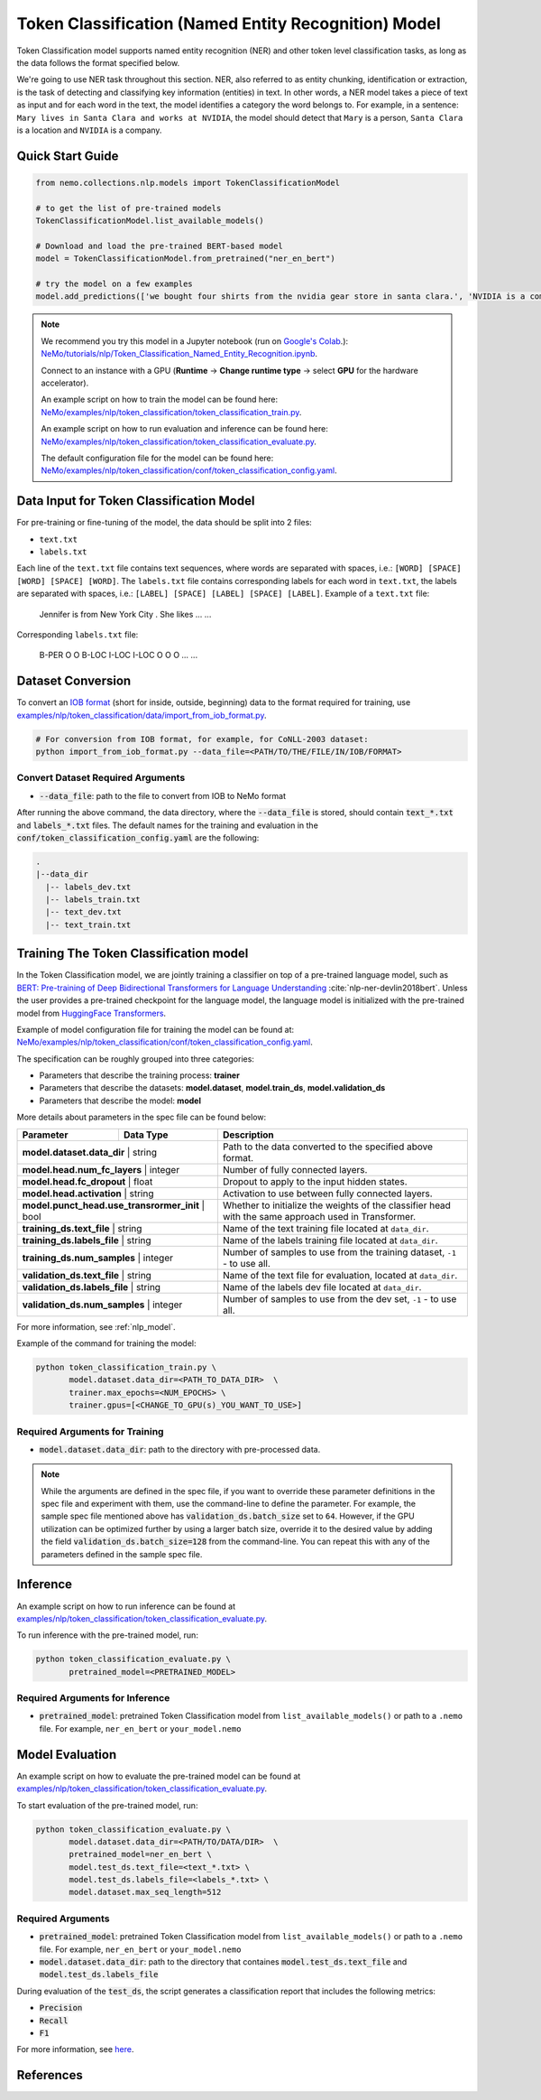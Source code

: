 .. _token_classification:

Token Classification (Named Entity Recognition) Model
=====================================================

Token Classification model supports named entity recognition (NER) and other token level classification tasks, as long as the data 
follows the format specified below.

We're going to use NER task throughout this section. NER, also referred to as entity chunking, identification or extraction, is the 
task of detecting and classifying key information (entities) in text. In other words, a NER model takes a piece of text as input and 
for each word in the text, the model identifies a category the word belongs to. For example, in a sentence: ``Mary lives in Santa Clara 
and works at NVIDIA``, the model should detect that ``Mary`` is a person, ``Santa Clara`` is a location and ``NVIDIA`` is a company.

Quick Start Guide
-----------------

.. code-block:: python

    from nemo.collections.nlp.models import TokenClassificationModel

    # to get the list of pre-trained models
    TokenClassificationModel.list_available_models()

    # Download and load the pre-trained BERT-based model
    model = TokenClassificationModel.from_pretrained("ner_en_bert")

    # try the model on a few examples
    model.add_predictions(['we bought four shirts from the nvidia gear store in santa clara.', 'NVIDIA is a company.'])

.. note::

    We recommend you try this model in a Jupyter notebook (run on `Google's Colab <https://colab.research.google.com/notebooks/intro.ipynb>`_.): 
    `NeMo/tutorials/nlp/Token_Classification_Named_Entity_Recognition.ipynb <https://github.com/NVIDIA/NeMo/blob/stable/tutorials/nlp/Token_Classification_Named_Entity_Recognition.ipynb>`__.

    Connect to an instance with a GPU (**Runtime** -> **Change runtime type** -> select **GPU** for the hardware accelerator).

    An example script on how to train the model can be found here: `NeMo/examples/nlp/token_classification/token_classification_train.py <https://github.com/NVIDIA/NeMo/blob/stable/examples/nlp/token_classification/token_classification_train.py>`__.

    An example script on how to run evaluation and inference can be found here: `NeMo/examples/nlp/token_classification/token_classification_evaluate.py <https://github.com/NVIDIA/NeMo/blob/stable/examples/nlp/token_classification/token_classification_evaluate.py>`__.

    The default configuration file for the model can be found here: `NeMo/examples/nlp/token_classification/conf/token_classification_config.yaml <https://github.com/NVIDIA/NeMo/blob/stable/examples/nlp/token_classification/conf/token_classification_config.yaml>`__.

.. _dataset_token_classification:

Data Input for Token Classification Model
-----------------------------------------

For pre-training or fine-tuning of the model, the data should be split into 2 files:

- ``text.txt``
- ``labels.txt``

Each line of the ``text.txt`` file contains text sequences, where words are separated with spaces, i.e.: ``[WORD] [SPACE] [WORD] [SPACE] [WORD]``.
The ``labels.txt`` file contains corresponding labels for each word in ``text.txt``, the labels are separated with spaces, i.e.: ``[LABEL] [SPACE] [LABEL] [SPACE] [LABEL]``.
Example of a ``text.txt`` file:

    Jennifer is from New York City .
    She likes ...
    ...

Corresponding ``labels.txt`` file:

    B-PER O O B-LOC I-LOC I-LOC O
    O O ...
    ...

Dataset Conversion
------------------

To convert an `IOB format <https://en.wikipedia.org/wiki/Inside%E2%80%93outside%E2%80%93beginning_(tagging)>`__ (short for inside, outside, beginning) data to the format required for training, use
`examples/nlp/token_classification/data/import_from_iob_format.py <https://github.com/NVIDIA/NeMo/blob/stable/examples/nlp/token_classification/data/import_from_iob_format.py)>`_.

.. code::

    # For conversion from IOB format, for example, for CoNLL-2003 dataset:
    python import_from_iob_format.py --data_file=<PATH/TO/THE/FILE/IN/IOB/FORMAT>

Convert Dataset Required Arguments
^^^^^^^^^^^^^^^^^^^^^^^^^^^^^^^^^^

- :code:`--data_file`: path to the file to convert from IOB to NeMo format

After running the above command, the data directory, where the :code:`--data_file` is stored, should contain :code:`text_*.txt` and :code:`labels_*.txt` files.
The default names for the training and evaluation in the :code:`conf/token_classification_config.yaml` are the following:

.. code::

   .
   |--data_dir
     |-- labels_dev.txt
     |-- labels_train.txt
     |-- text_dev.txt
     |-- text_train.txt


Training The Token Classification model
---------------------------------------

In the Token Classification model, we are jointly training a classifier on top of a pre-trained language model, such as 
`BERT: Pre-training of Deep Bidirectional Transformers for Language Understanding <https://arxiv.org/abs/1810.04805>`__ :cite:`nlp-ner-devlin2018bert`.
Unless the user provides a pre-trained checkpoint for the language model, the language model is initialized with the pre-trained model 
from `HuggingFace Transformers <https://github.com/huggingface/transformers>`__.

Example of model configuration file for training the model can be found at: `NeMo/examples/nlp/token_classification/conf/token_classification_config.yaml <https://github.com/NVIDIA/NeMo/blob/stable/examples/nlp/token_classification/conf/token_classification_config.yaml>`__.

The specification can be roughly grouped into three categories:

- Parameters that describe the training process: **trainer**
- Parameters that describe the datasets: **model.dataset**, **model.train_ds**, **model.validation_ds**
- Parameters that describe the model: **model**

More details about parameters in the spec file can be found below:

+-------------------------------------------+-----------------+--------------------------------------------------------------------------------------------------------------+
| **Parameter**                             | **Data Type**   | **Description**                                                                                              |
+-------------------------------------------+-----------------+--------------------------------------------------------------------------------------------------------------+
| **model.dataset.data_dir**                    | string      | Path to the data converted to the specified above format.                                                    |
+-------------------------------------------+-----------------+--------------------------------------------------------------------------------------------------------------+
| **model.head.num_fc_layers**                  | integer     | Number of fully connected layers.                                                                            |
+-------------------------------------------+-----------------+--------------------------------------------------------------------------------------------------------------+
| **model.head.fc_dropout**                     | float       | Dropout to apply to the input hidden states.                                                                 |
+-------------------------------------------+-----------------+--------------------------------------------------------------------------------------------------------------+
| **model.head.activation**                     | string      | Activation to use between fully connected layers.                                                            |
+-------------------------------------------+-----------------+--------------------------------------------------------------------------------------------------------------+
| **model.punct_head.use_transrormer_init**     | bool        | Whether to initialize the weights of the classifier head with the same approach used in Transformer.         |
+-------------------------------------------+-----------------+--------------------------------------------------------------------------------------------------------------+
| **training_ds.text_file**                     | string      | Name of the text training file located at ``data_dir``.                                                      |
+-------------------------------------------+-----------------+--------------------------------------------------------------------------------------------------------------+
| **training_ds.labels_file**                   | string      | Name of the labels training file located at ``data_dir``.                                                    |
+-------------------------------------------+-----------------+--------------------------------------------------------------------------------------------------------------+
| **training_ds.num_samples**                   | integer     | Number of samples to use from the training dataset, ``-1`` - to use all.                                     |
+-------------------------------------------+-----------------+--------------------------------------------------------------------------------------------------------------+
| **validation_ds.text_file**                   | string      | Name of the text file for evaluation, located at ``data_dir``.                                               |
+-------------------------------------------+-----------------+--------------------------------------------------------------------------------------------------------------+
| **validation_ds.labels_file**                 | string      | Name of the labels dev file located at ``data_dir``.                                                         |
+-------------------------------------------+-----------------+--------------------------------------------------------------------------------------------------------------+
| **validation_ds.num_samples**                 | integer     | Number of samples to use from the dev set, ``-1`` - to use all.                                              |
+-------------------------------------------+-----------------+--------------------------------------------------------------------------------------------------------------+

For more information, see :ref:`nlp_model`.

Example of the command for training the model:

.. code::

    python token_classification_train.py \
           model.dataset.data_dir=<PATH_TO_DATA_DIR>  \
           trainer.max_epochs=<NUM_EPOCHS> \
           trainer.gpus=[<CHANGE_TO_GPU(s)_YOU_WANT_TO_USE>]


Required Arguments for Training
^^^^^^^^^^^^^^^^^^^^^^^^^^^^^^^

- :code:`model.dataset.data_dir`: path to the directory with pre-processed data.

.. note::

    While the arguments are defined in the spec file, if you want to override these parameter definitions in the spec file and 
    experiment with them, use the command-line to define the parameter. For example, the sample spec file mentioned above has 
    :code:`validation_ds.batch_size` set to ``64``. However, if the GPU utilization can be optimized further by
    using a larger batch size, override it to the desired value by adding the field :code:`validation_ds.batch_size=128` from
    the command-line. You can repeat this with any of the parameters defined in the sample spec file.

Inference
---------

An example script on how to run inference can be found at `examples/nlp/token_classification/token_classification_evaluate.py <https://github.com/NVIDIA/NeMo/blob/stable/examples/nlp/token_classification/token_classification_evaluate.py>`_.

To run inference with the pre-trained model, run:

.. code::

    python token_classification_evaluate.py \
           pretrained_model=<PRETRAINED_MODEL>

Required Arguments for Inference
^^^^^^^^^^^^^^^^^^^^^^^^^^^^^^^^

- :code:`pretrained_model`: pretrained Token Classification model from ``list_available_models()`` or path to a ``.nemo`` file. For example, ``ner_en_bert`` or ``your_model.nemo``

Model Evaluation
----------------

An example script on how to evaluate the pre-trained model can be found at `examples/nlp/token_classification/token_classification_evaluate.py <https://github.com/NVIDIA/NeMo/blob/stable/examples/nlp/token_classification/token_classification_evaluate.py>`_.

To start evaluation of the pre-trained model, run:

.. code::

    python token_classification_evaluate.py \
           model.dataset.data_dir=<PATH/TO/DATA/DIR>  \
           pretrained_model=ner_en_bert \
           model.test_ds.text_file=<text_*.txt> \
           model.test_ds.labels_file=<labels_*.txt> \
           model.dataset.max_seq_length=512


Required Arguments
^^^^^^^^^^^^^^^^^^

- :code:`pretrained_model`: pretrained Token Classification model from ``list_available_models()`` or path to a ``.nemo`` file. For example, ``ner_en_bert`` or ``your_model.nemo``
- :code:`model.dataset.data_dir`: path to the directory that containes :code:`model.test_ds.text_file` and :code:`model.test_ds.labels_file`

During evaluation of the :code:`test_ds`, the script generates a classification report that includes the following metrics:

- :code:`Precision`
- :code:`Recall`
- :code:`F1`

For more information, see `here <https://en.wikipedia.org/wiki/Precision_and_recall>`__.

References
----------

.. bibliography:: nlp_all.bib
    :style: plain
    :labelprefix: NLP-NER
    :keyprefix: nlp-ner-
